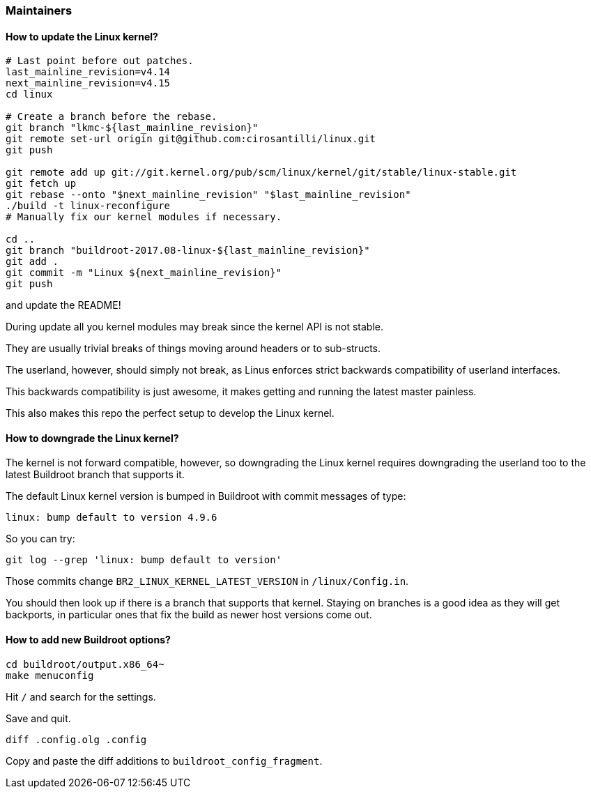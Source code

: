 === Maintainers

==== How to update the Linux kernel?

....
# Last point before out patches.
last_mainline_revision=v4.14
next_mainline_revision=v4.15
cd linux

# Create a branch before the rebase.
git branch "lkmc-${last_mainline_revision}"
git remote set-url origin git@github.com:cirosantilli/linux.git
git push

git remote add up git://git.kernel.org/pub/scm/linux/kernel/git/stable/linux-stable.git
git fetch up
git rebase --onto "$next_mainline_revision" "$last_mainline_revision"
./build -t linux-reconfigure
# Manually fix our kernel modules if necessary.

cd ..
git branch "buildroot-2017.08-linux-${last_mainline_revision}"
git add .
git commit -m "Linux ${next_mainline_revision}"
git push
....

and update the README!

During update all you kernel modules may break since the kernel API is not stable.

They are usually trivial breaks of things moving around headers or to sub-structs.

The userland, however, should simply not break, as Linus enforces strict backwards compatibility of userland interfaces.

This backwards compatibility is just awesome, it makes getting and running the latest master painless.

This also makes this repo the perfect setup to develop the Linux kernel.

==== How to downgrade the Linux kernel?

The kernel is not forward compatible, however, so downgrading the Linux kernel requires downgrading the userland too to the latest Buildroot branch that supports it.

The default Linux kernel version is bumped in Buildroot with commit messages of type:

....
linux: bump default to version 4.9.6
....

So you can try:

....
git log --grep 'linux: bump default to version'
....

Those commits change `BR2_LINUX_KERNEL_LATEST_VERSION` in `/linux/Config.in`.

You should then look up if there is a branch that supports that kernel. Staying on branches is a good idea as they will get backports, in particular ones that fix the build as newer host versions come out.

==== How to add new Buildroot options?

....
cd buildroot/output.x86_64~
make menuconfig
....

Hit `/` and search for the settings.

Save and quit.

....
diff .config.olg .config
....

Copy and paste the diff additions to `buildroot_config_fragment`.
